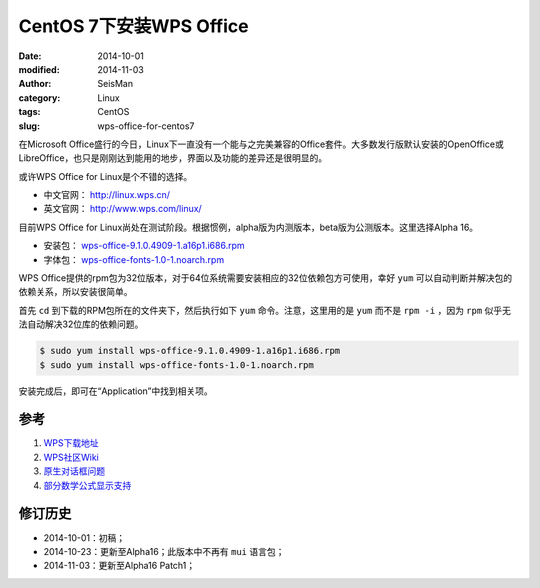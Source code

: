 CentOS 7下安装WPS Office
########################

:date: 2014-10-01
:modified: 2014-11-03
:author: SeisMan
:category: Linux
:tags: CentOS
:slug: wps-office-for-centos7

在Microsoft Office盛行的今日，Linux下一直没有一个能与之完美兼容的Office套件。大多数发行版默认安装的OpenOffice或LibreOffice，也只是刚刚达到能用的地步，界面以及功能的差异还是很明显的。

或许WPS Office for Linux是个不错的选择。

- 中文官网： http://linux.wps.cn/
- 英文官网： http://www.wps.com/linux/

目前WPS Office for Linux尚处在测试阶段。根据惯例，alpha版为内测版本，beta版为公测版本。这里选择Alpha 16。

- 安装包： `wps-office-9.1.0.4909-1.a16p1.i686.rpm <http://kdl.cc.ksosoft.com/wps-community/download/a16/wps-office-9.1.0.4909-1.a16p1.i686.rpm>`_
- 字体包： `wps-office-fonts-1.0-1.noarch.rpm <http://kdl.cc.ksosoft.com/wps-community/download/a15/wps-office-fonts-1.0-1.noarch.rpm>`_

WPS Office提供的rpm包为32位版本，对于64位系统需要安装相应的32位依赖包方可使用，幸好 ``yum`` 可以自动判断并解决包的依赖关系，所以安装很简单。

首先 ``cd`` 到下载的RPM包所在的文件夹下，然后执行如下 ``yum`` 命令。注意，这里用的是 ``yum`` 而不是 ``rpm -i`` ，因为 ``rpm`` 似乎无法自动解决32位库的依赖问题。

.. code-block:: bash

   $ sudo yum install wps-office-9.1.0.4909-1.a16p1.i686.rpm
   $ sudo yum install wps-office-fonts-1.0-1.noarch.rpm

安装完成后，即可在“Application”中找到相关项。

参考
====

1. `WPS下载地址 <http://community.wps.cn/download/>`_
2. `WPS社区Wiki <http://community.wps.cn/wiki/%E9%A6%96%E9%A1%B5>`_
3. `原生对话框问题 <http://bbs.wps.cn/thread-22371203-1-1.html>`_
4. `部分数学公式显示支持 <http://community.wps.cn/wiki/%E9%83%A8%E5%88%86%E6%95%B0%E5%AD%A6%E5%85%AC%E5%BC%8F%E6%98%BE%E7%A4%BA%E6%94%AF%E6%8C%81>`_

修订历史
========

- 2014-10-01：初稿；
- 2014-10-23：更新至Alpha16；此版本中不再有 ``mui`` 语言包；
- 2014-11-03：更新至Alpha16 Patch1；
